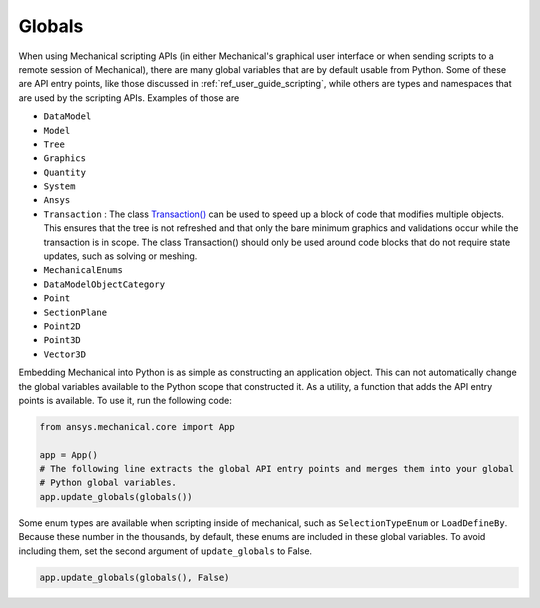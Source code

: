 .. _ref_embedding_user_guide_globals:

Globals
=======

When using Mechanical scripting APIs (in either Mechanical's graphical user interface or when
sending scripts to a remote session of Mechanical), there are many global variables that are
by default usable from Python. Some of these are API entry points, like those discussed in
:ref:`ref_user_guide_scripting`, while others are types and namespaces that are used by the
scripting APIs. Examples of those are

* ``DataModel``
* ``Model``
* ``Tree``
* ``Graphics``
* ``Quantity``
* ``System``
* ``Ansys``
* ``Transaction`` : The class `Transaction()
  <../api/ansys/mechanical/core/embedding/imports/Transaction.html#ansys.mechanical.core.embedding.imports.Transaction>`_
  can be used to speed up a
  block of code that modifies multiple objects. This ensures that
  the tree is not refreshed and that only the bare minimum graphics and validations
  occur while the transaction is in scope. The class Transaction()
  should only be used around code blocks that do not require state updates,
  such as solving or meshing.
* ``MechanicalEnums``
* ``DataModelObjectCategory``
* ``Point``
* ``SectionPlane``
* ``Point2D``
* ``Point3D``
* ``Vector3D``

Embedding Mechanical into Python is as simple as constructing an application object. This can
not automatically change the global variables available to the Python scope that constructed
it. As a utility, a function that adds the API entry points is available. To use it, run the
following code:

.. code:: python

   from ansys.mechanical.core import App

   app = App()
   # The following line extracts the global API entry points and merges them into your global
   # Python global variables.
   app.update_globals(globals())

Some enum types are available when scripting inside of mechanical, such as ``SelectionTypeEnum``
or ``LoadDefineBy``. Because these number in the thousands, by default, these enums are
included in these global variables. To avoid including them, set the second argument of
``update_globals`` to False.

.. code:: python

   app.update_globals(globals(), False)
